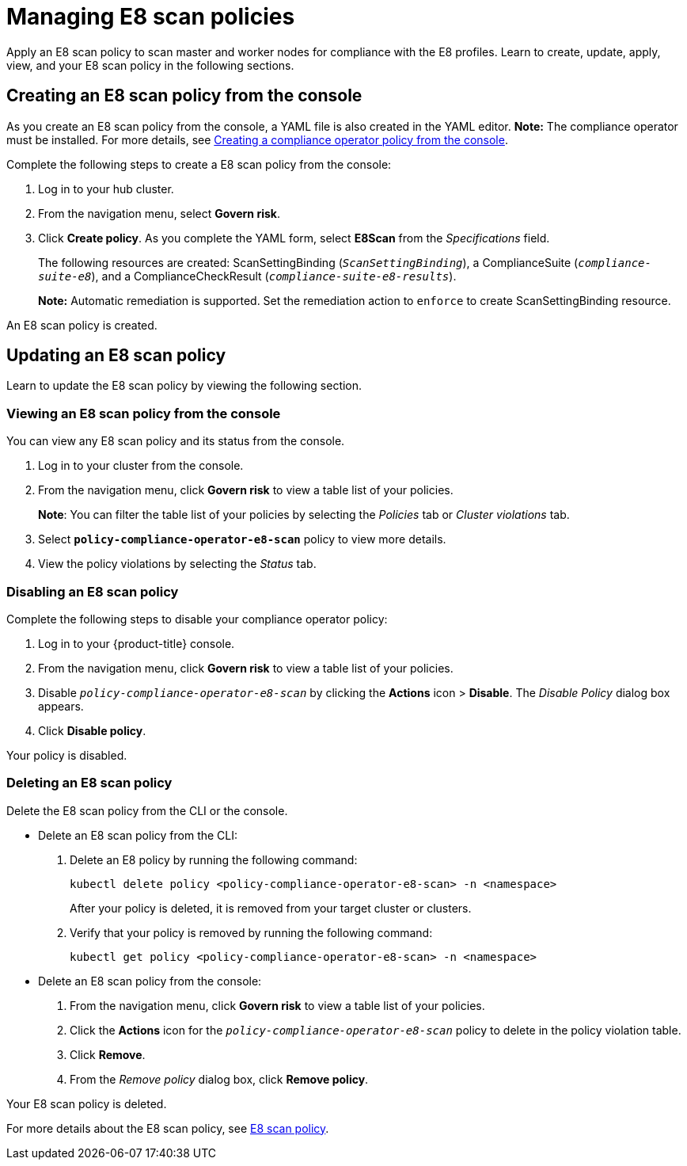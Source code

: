 [#managing-e8-scan-policies]
= Managing E8 scan policies

Apply an E8 scan policy to scan master and worker nodes for compliance with the E8 profiles. Learn to create, update, apply, view, and your E8 scan policy in the following sections.

[#creating-an-e8-scan-policy-from-the-console]
== Creating an E8 scan policy from the console

As you create an E8 scan policy from the console, a YAML file is also created in the YAML editor. 
*Note:* The compliance operator must be installed. For more details, see xref:../security/create_compliance_operator.adoc#creating-a-compliance-operator-policy-from-the-console[Creating a compliance operator policy from the console]. 

Complete the following steps to create a E8 scan policy from the console:

. Log in to your hub cluster.

. From the navigation menu, select *Govern risk*. 

. Click *Create policy*. As you complete the YAML form, select *E8Scan* from the _Specifications_ field.
+ 
The following resources are created: ScanSettingBinding (`_ScanSettingBinding_`), a ComplianceSuite (`_compliance-suite-e8_`), and a ComplianceCheckResult (`_compliance-suite-e8-results_`).
+
*Note:* Automatic remediation is supported. Set the remediation action to `enforce` to create ScanSettingBinding resource. 

An E8 scan policy is created.

[#updating-an-e8-scan-policy]
== Updating an E8 scan policy

Learn to update the E8 scan policy by viewing the following section.

[#viewing-an-e8-scan-policy]
=== Viewing an E8 scan policy from the console

You can view any E8 scan policy and its status from the console.

. Log in to your cluster from the console.
. From the navigation menu, click *Govern risk* to view a table list of your policies.
+
*Note*: You can filter the table list of your policies by selecting the _Policies_ tab or _Cluster violations_ tab.

. Select `*policy-compliance-operator-e8-scan*` policy to view more details.
. View the policy violations by selecting the _Status_ tab.


[#disabling-an-e8-scan-policy]
=== Disabling an E8 scan policy

Complete the following steps to disable your compliance operator policy:

. Log in to your {product-title} console.
. From the navigation menu, click *Govern risk* to view a table list of your policies.
. Disable `_policy-compliance-operator-e8-scan_` by clicking the *Actions* icon > *Disable*.
The _Disable Policy_ dialog box appears.
. Click *Disable policy*.

Your policy is disabled.

[#deleting-an-e8-scan-policy]
=== Deleting an E8 scan policy

Delete the E8 scan policy from the CLI or the console.

* Delete an E8 scan policy from the CLI:
 . Delete an E8 policy by running the following command:
+
----
kubectl delete policy <policy-compliance-operator-e8-scan> -n <namespace>
----
+
After your policy is deleted, it is removed from your target cluster or clusters.

 . Verify that your policy is removed by running the following command:
+
----
kubectl get policy <policy-compliance-operator-e8-scan> -n <namespace>
----

* Delete an E8 scan policy from the console:
 . From the navigation menu, click *Govern risk* to view a table list of your policies.
 . Click the *Actions* icon for the `_policy-compliance-operator-e8-scan_` policy to delete in the policy violation table.
 . Click *Remove*.
 . From the _Remove policy_ dialog box, click *Remove policy*.

Your E8 scan policy is deleted.

For more details about the E8 scan policy, see xref:../security/e8_scan_policy.adoc#e8-scan-policy[E8 scan policy].
